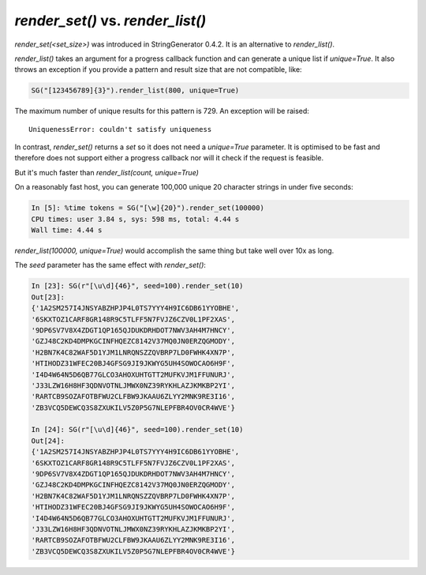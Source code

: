 `render_set()` vs. `render_list()`
==================================

`render_set(<set_size>)` was introduced in StringGenerator 0.4.2. It is an alternative to `render_list()`. 

`render_list()` takes an argument for a progress callback function and can
generate a unique list if `unique=True`. It also throws an exception
if you provide a pattern and result size that are not compatible, like: 

.. code:: python

    SG("[123456789]{3}").render_list(800, unique=True)

The maximum number of unique results for this pattern is 729. An exception will
be raised:

::

    UniquenessError: couldn't satisfy uniqueness

In contrast, `render_set()` returns a `set` so it does not need a `unique=True`
parameter. It is optimised to be fast and therefore does not support either a
progress callback nor will it check if the request is feasible. 

But it's much faster than `render_list(count, unique=True)`

On a reasonably fast host, you can generate 100,000 unique 20 character
strings in under five seconds:

.. code:: python

    In [5]: %time tokens = SG("[\w]{20}").render_set(100000)
    CPU times: user 3.84 s, sys: 598 ms, total: 4.44 s
    Wall time: 4.44 s


`render_list(100000, unique=True)` would accomplish the same thing but take well
over 10x as long. 

The `seed` parameter has the same effect with `render_set()`:

.. code:: python

    In [23]: SG(r"[\u\d]{46}", seed=100).render_set(10)
    Out[23]:
    {'1A2SM257I4JNSYABZHPJP4L0TS7YYY4H9IC6DB61YYOBHE',
    '6SKXTOZ1CARF8GR148R9C5TLFF5N7FVJZ6CZV0L1PF2XAS',
    '9DP6SV7V8X4ZDGT1QP165QJDUKDRHDOT7NWV3AH4M7HNCY',
    'GZJ48C2KD4DMPKGCINFHQEZC8142V37MQ0JN0ERZQGMODY',
    'H2BN7K4C82WAF5D1YJM1LNRQNSZZQVBRP7LD0FWHK4XN7P',
    'HTIHODZ31WFEC20BJ4GFSG9JI9JKWYG5UH4SOWOCAO6H9F',
    'I4D4W64N5D6QB77GLCO3AHOXUHTGTT2MUFKVJM1FFUNURJ',
    'J33LZW16H8HF3QDNVOTNLJMWX0NZ39RYKHLAZJKMKBP2YI',
    'RARTCB9SOZAFOTBFWU2CLFBW9JKAAU6ZLYY2MNK9RE3I16',
    'ZB3VCQ5DEWCQ3S8ZXUKILV5Z0P5G7NLEPFBR4OV0CR4WVE'}

    In [24]: SG(r"[\u\d]{46}", seed=100).render_set(10)
    Out[24]:
    {'1A2SM257I4JNSYABZHPJP4L0TS7YYY4H9IC6DB61YYOBHE',
    '6SKXTOZ1CARF8GR148R9C5TLFF5N7FVJZ6CZV0L1PF2XAS',
    '9DP6SV7V8X4ZDGT1QP165QJDUKDRHDOT7NWV3AH4M7HNCY',
    'GZJ48C2KD4DMPKGCINFHQEZC8142V37MQ0JN0ERZQGMODY',
    'H2BN7K4C82WAF5D1YJM1LNRQNSZZQVBRP7LD0FWHK4XN7P',
    'HTIHODZ31WFEC20BJ4GFSG9JI9JKWYG5UH4SOWOCAO6H9F',
    'I4D4W64N5D6QB77GLCO3AHOXUHTGTT2MUFKVJM1FFUNURJ',
    'J33LZW16H8HF3QDNVOTNLJMWX0NZ39RYKHLAZJKMKBP2YI',
    'RARTCB9SOZAFOTBFWU2CLFBW9JKAAU6ZLYY2MNK9RE3I16',
    'ZB3VCQ5DEWCQ3S8ZXUKILV5Z0P5G7NLEPFBR4OV0CR4WVE'}
